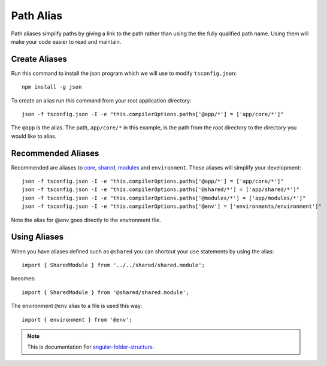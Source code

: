 Path Alias
==========

Path aliases simplify paths by giving a link to the path rather than
using the the fully qualified path name.  Using them will make your code
easier to read and maintain.


Create Aliases
--------------

Run this command to install the json program which we will use to modify
``tsconfig.json``::

  npm install -g json

To create an alias run this command from your root application directory::

  json -f tsconfig.json -I -e "this.compilerOptions.paths['@app/*'] = ['app/core/*']"

The ``@app`` is the alias.  The path, ``app/core/*`` in this example, is the
path from the root directory to the directory you would like to alias.


Recommended Aliases
-------------------

Recommended are aliases to `core <core.html>`_, `shared <shared.html>`_,
`modules <modules.html>`_ and ``environment``.  These aliases will
simplify your development::

  json -f tsconfig.json -I -e "this.compilerOptions.paths['@app/*'] = ['app/core/*']"
  json -f tsconfig.json -I -e "this.compilerOptions.paths['@shared/*'] = ['app/shared/*']"
  json -f tsconfig.json -I -e "this.compilerOptions.paths['@modules/*'] = ['app/modules/*']"
  json -f tsconfig.json -I -e "this.compilerOptions.paths['@env'] = ['environments/environment']"

Note the alias for @env goes directly to the environment file.

Using Aliases
-------------

When you have aliases defined such as ``@shared`` you can shortcut your ``use``
statements by using the alias::

  import { SharedModule } from '../../shared/shared.module';

becomes::

  import { SharedModule } from '@shared/shared.module';

The environment ``@env`` alias to a file is used this way::

  import { environment } from '@env';

.. note::
  This is documentation For `angular-folder-structure <https://github.com/mathisGarberg/angular-folder-structure>`_.
